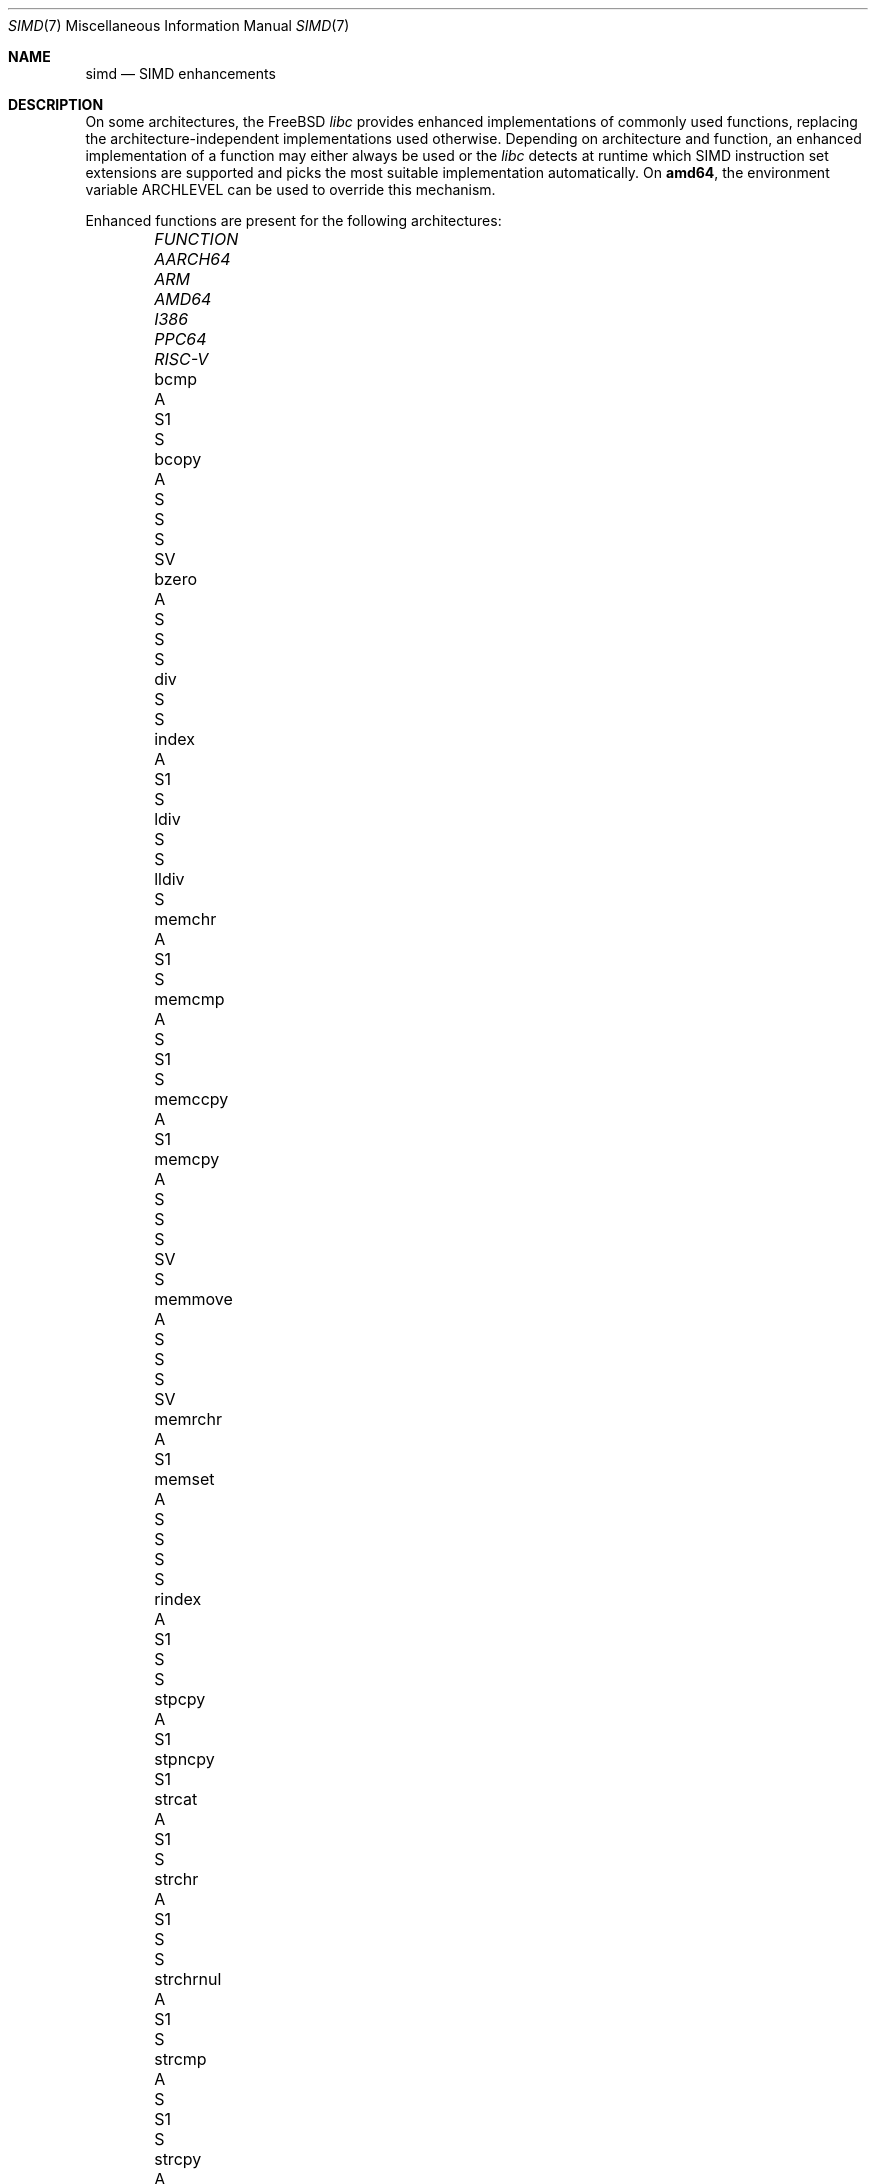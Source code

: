 .\" Copyright (c) 2023 The FreeBSD Foundation
.
.\" This documentation was written by Robert Clausecker <fuz@FreeBSD.org>
.\" under sponsorship from the FreeBSD Foundation.
.
.\" Redistribution and use in source and binary forms, with or without
.\" modification, are permitted provided that the following conditions
.\" are met:
.\" 1. Redistributions of source code must retain the above copyright
.\"    notice, this list of conditions and the following disclaimer.
.\" 2. Redistributions in binary form must reproduce the above copyright
.\"    notice, this list of conditions and the following disclaimer in the
.\"    documentation and/or other materials provided with the distribution.
.
.\" THIS SOFTWARE IS PROVIDED BY THE AUTHOR AND CONTRIBUTORS ''AS IS'' AND
.\" ANY EXPRESS OR IMPLIED WARRANTIES, INCLUDING, BUT NOT LIMITED TO, THE
.\" IMPLIED WARRANTIES OF MERCHANTABILITY AND FITNESS FOR A PARTICULAR PURPOSE
.\" ARE DISCLAIMED. IN NO EVENT SHALL THE AUTHOR OR CONTRIBUTORS BE LIABLE
.\" FOR ANY DIRECT, INDIRECT, INCIDENTAL, SPECIAL, EXEMPLARY, OR CONSEQUENTIAL
.\" DAMAGES (INCLUDING, BUT NOT LIMITED TO, PROCUREMENT OF SUBSTITUTE GOODS
.\" OR SERVICES; LOSS OF USE, DATA, OR PROFITS; OR BUSINESS INTERRUPTION)
.\" HOWEVER CAUSED AND ON ANY THEORY OF LIABILITY, WHETHER IN CONTRACT, STRICT
.\" LIABILITY, OR TORT (INCLUDING NEGLIGENCE OR OTHERWISE) ARISING IN ANY WAY
.\" OUT OF THE USE OF THIS SOFTWARE, EVEN IF ADVISED OF THE POSSIBILITY OF
.\" SUCH DAMAGE
.
.Dd October 21, 2025
.Dt SIMD 7
.Os
.Sh NAME
.Nm simd
.Nd SIMD enhancements
.
.Sh DESCRIPTION
On some architectures, the
.Fx
.Em libc
provides enhanced implementations of commonly used functions, replacing
the architecture-independent implementations used otherwise.
Depending on architecture and function, an enhanced
implementation of a function may either always be used or the
.Em libc
detects at runtime which SIMD instruction set extensions are
supported and picks the most suitable implementation automatically.
On
.Cm amd64 ,
the environment variable
.Ev ARCHLEVEL
can be used to override this mechanism.
.Pp
Enhanced functions are present for the following architectures:
.Bl -column FUNCTION_________ aarch64_ arm_ amd64_ i386_ ppc64_ -offset indent
.It Em FUNCTION          Ta Em AARCH64 Ta Em ARM Ta Em AMD64  Ta Em I386 Ta Em PPC64 Ta Em RISC-V
.It    bcmp              Ta    A       Ta        Ta    S1     Ta    S
.It    bcopy             Ta    A       Ta    S   Ta    S      Ta    S    Ta    SV
.It    bzero             Ta    A       Ta    S   Ta    S      Ta    S
.It    div               Ta            Ta        Ta    S      Ta    S
.It    index             Ta    A       Ta        Ta    S1                Ta          Ta    S
.It    ldiv              Ta            Ta        Ta    S      Ta    S
.It    lldiv             Ta            Ta        Ta    S
.It    memchr            Ta    A       Ta        Ta    S1     Ta         Ta          Ta    S
.It    memcmp            Ta    A       Ta    S   Ta    S1     Ta    S
.It    memccpy           Ta    A       Ta        Ta    S1
.It    memcpy            Ta    A       Ta    S   Ta    S      Ta    S    Ta    SV    Ta    S
.It    memmove           Ta    A       Ta    S   Ta    S      Ta    S    Ta    SV
.It    memrchr           Ta    A       Ta        Ta    S1
.It    memset            Ta    A       Ta    S   Ta    S      Ta    S    Ta          Ta    S
.It    rindex            Ta    A       Ta        Ta    S1     Ta    S    Ta          Ta    S
.It    stpcpy            Ta    A       Ta        Ta    S1
.It    stpncpy           Ta            Ta        Ta    S1
.It    strcat            Ta    A       Ta        Ta    S1     Ta    S
.It    strchr            Ta    A       Ta        Ta    S1     Ta    S    Ta          Ta    S
.It    strchrnul         Ta    A       Ta        Ta    S1     Ta         Ta          Ta    S
.It    strcmp            Ta    A       Ta    S   Ta    S1     Ta    S
.It    strcpy            Ta    A       Ta        Ta    S1     Ta    S    Ta    S2
.It    strcspn           Ta    S       Ta        Ta    S2
.It    strlcat           Ta    A       Ta        Ta    S1
.It    strlcpy           Ta    A       Ta        Ta    S1
.It    strlen            Ta    A       Ta    S   Ta    S1     Ta         Ta          Ta    S
.It    strncat           Ta    A       Ta        Ta    S1
.It    strncmp           Ta    A       Ta    S   Ta    S1     Ta    S
.It    strncpy           Ta            Ta        Ta    S1     Ta         Ta    S2
.It    strnlen           Ta    A       Ta        Ta    S1     Ta         Ta          Ta    S
.It    strrchr           Ta    A       Ta        Ta    S1     Ta    S    Ta          Ta    S
.It    strpbrk           Ta    S       Ta        Ta    S2
.It    strsep            Ta    S       Ta        Ta    S2
.It    strspn            Ta    S       Ta        Ta    S2
.It    swab              Ta            Ta        Ta           Ta    S
.It    timingsafe_bcmp   Ta    A       Ta        Ta    S1
.It    timingsafe_memcmp Ta    S       Ta        Ta    S
.It    wcschr            Ta            Ta        Ta           Ta    S
.It    wcscmp            Ta            Ta        Ta           Ta    S
.It    wcslen            Ta            Ta        Ta           Ta    S
.It    wmemchr           Ta            Ta        Ta           Ta    S
.El
.Pp
.Sy S Ns :\ scalar (non-SIMD),
.Sy 1 Ns :\ amd64 baseline,
.Sy 2 Ns :\ x86-64-v2
or PowerPC\ 2.05,
.Sy 3 Ns :\ x86-64-v3,
.Sy 4 Ns :\ x86-64-v4,
.Sy V Ns :\ PowerPC\ VSX,
.Sy A Ns :\ Arm\ ASIMD (NEON).
.
.Sh ENVIRONMENT
.Bl -tag
.It Ev ARCHLEVEL
On
.Em amd64 ,
controls the level of SIMD enhancements used.
If this variable is set to an architecture level from the list below
and that architecture level is supported by the processor, SIMD
enhancements up to
.Ev ARCHLEVEL
are used.
If
.Ev ARCHLEVEL
is unset, not recognised, or not supported by the processor, the highest
level of SIMD enhancements supported by the processor is used.
.Pp
A suffix beginning with
.Sq ":"
or
.Sq "+"
in
.Ev ARCHLEVEL
is ignored and may be used for future extensions.
The architecture level can be prefixed with a
.Sq "!"
character to force use of the requested architecture level, even if the
processor does not advertise that it is supported.
This usually causes applications to crash and should only be used for
testing purposes or if architecture level detection yields incorrect
results.
.Pp
The architecture levels follow the AMD64 SysV ABI supplement:
.Bl -tag -width x86-64-v2
.It Cm scalar
scalar enhancements only (no SIMD)
.It Cm baseline
cmov, cx8, x87 FPU, fxsr, MMX, osfxsr, SSE, SSE2
.It Cm x86-64-v2
cx16, lahf/sahf, popcnt, SSE3, SSSE3, SSE4.1, SSE4.2
.It Cm x86-64-v3
AVX, AVX2, BMI1, BMI2, F16C, FMA, lzcnt, movbe, osxsave
.It Cm x86-64-v4
AVX-512F/BW/CD/DQ/VL
.El
.El
.
.Sh DIAGNOSTICS
.Bl -diag
.It "Illegal Instruction"
Printed by
.Xr sh 1
if a command is terminated through delivery of a
.Dv SIGILL
signal, see
.Xr signal 3 .
.Pp
Use of an unsupported architecture level was forced by setting
.Ev ARCHLEVEL
to a string beginning with a
.Sq "!"
character, causing a process to crash due to use of an unsupported
instruction.
Unset
.Ev ARCHLEVEL ,
remove the
.Sq "!"
prefix or select a supported architecture level.
.Pp
Message may also appear for unrelated reasons.
.El
.
.Sh SEE ALSO
.Xr string 3 ,
.Xr arch 7
.Rs
.%A H. J. Lu
.%A Michael Matz
.%A Milind Girkar
.%A Jan Hubi\[u010D]ka \" \(vc
.%A Andreas Jaeger
.%A Mark Mitchell
.%B System V Application Binary Interface
.%D May 23, 2023
.%T AMD64 Architecture Processor Supplement
.%O Version 1.0
.Re
.
.Sh HISTORY
Architecture-specific enhanced
.Em libc
functions were added starting
with
.Fx 2.0
for
.Cm i386 ,
.Fx 6.0
for
.Cm arm ,
.Fx 6.1
for
.Cm amd64 ,
.Fx 11.0
for
.Cm aarch64 ,
.Fx 12.0
for
.Cm powerpc64 ,
and
.Fx 16.0
for
.Cm riscv64 .
SIMD-enhanced functions were first added with
.Fx 13.0
for
.Cm powerpc64
and with
.Fx 14.1
for
.Cm amd64 .
.Pp
A
.Nm
manual page appeared in
.Fx 14.1 .
.
.Sh AUTHOR
.An Robert Clausecker Aq Mt fuz@FreeBSD.org
.
.Sh CAVEATS
Other parts of
.Fx
such as cryptographic routines in the kernel or in
OpenSSL may also use SIMD enhancements.
These enhancements are not subject to the
.Ev ARCHLEVEL
variable and may have their own configuration
mechanism.
.
.Sh BUGS
Use of SIMD enhancements cannot be configured on powerpc64.
